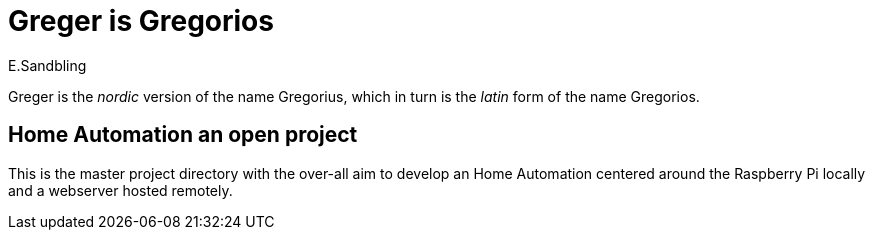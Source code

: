= Greger is Gregorios
:author: E.Sandbling

Greger is the _nordic_ version of the name Gregorius, which in turn is the _latin_ form of the name Gregorios.


== Home Automation an open project

This is the master project directory with the over-all aim to develop an Home Automation centered around the Raspberry Pi locally and a webserver hosted remotely.
